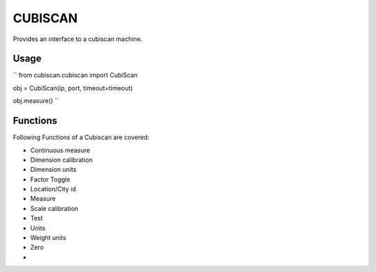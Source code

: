 CUBISCAN
========

Provides an interface to a cubiscan machine.

Usage
-----

``
from cubiscan.cubiscan import CubiScan


obj = CubiScan(ip, port, timeout=timeout)

obj.measure()
``

Functions
---------

Following Functions of a Cubiscan are covered:

- Continuous measure
- Dimension calibration
- Dimension units
- Factor Toggle
- Location/City id
- Measure
- Scale calibration
- Test
- Units
- Weight units
- Zero
- 
